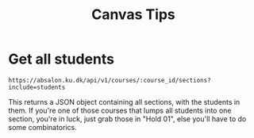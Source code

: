 #+TITLE: Canvas Tips

* Get all students

#+BEGIN_SRC
https://absalon.ku.dk/api/v1/courses/:course_id/sections?include=students
#+END_SRC

This returns a JSON object containing all sections, with the students in them.
If you're one of those courses that lumps all students into one section, you're
in luck, just grab those in "Hold 01", else you'll have to do some
combinatorics.

